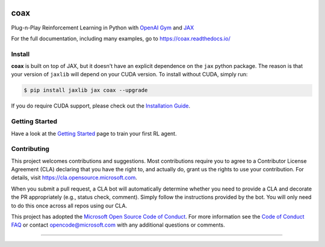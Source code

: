 |tests| |pypi| |docs| |License|


coax
====

Plug-n-Play Reinforcement Learning in Python with `OpenAI Gym <https://gym.openai.com>`_ and
`JAX <https://jax.readthedocs.io>`_

|readthedocs|

For the full documentation, including many examples, go to https://coax.readthedocs.io/


Install
-------

**coax** is built on top of JAX, but it doesn't have an explicit dependence on the ``jax`` python
package. The reason is that your version of ``jaxlib`` will depend on your CUDA version. To install
without CUDA, simply run:

.. code-block::

    $ pip install jaxlib jax coax --upgrade


If you do require CUDA support, please check out the
`Installation Guide <https://coax.readthedocs.io/examples/getting_started/install.html>`_.


Getting Started
---------------

Have a look at the
`Getting Started <https://coax.readthedocs.io/examples/getting_started/prereq_jax.html>`_ page to
train your first RL agent.


Contributing
------------

This project welcomes contributions and suggestions.  Most contributions require you to agree to a
Contributor License Agreement (CLA) declaring that you have the right to, and actually do, grant us
the rights to use your contribution. For details, visit https://cla.opensource.microsoft.com.

When you submit a pull request, a CLA bot will automatically determine whether you need to provide a
CLA and decorate the PR appropriately (e.g., status check, comment). Simply follow the instructions
provided by the bot. You will only need to do this once across all repos using our CLA.

This project has adopted the
`Microsoft Open Source Code of Conduct <https://opensource.microsoft.com/codeofconduct/>`_. For more
information see the `Code of Conduct FAQ <https://opensource.microsoft.com/codeofconduct/faq/>`_ or
contact `opencode@microsoft.com <mailto:opencode@microsoft.com>`_ with any additional questions or
comments.

....................................................................................................

.. |readthedocs| image:: https://raw.githubusercontent.com/microsoft/coax/main/doc/_static/img/readthedocs.gif
    :target: https://coax.readthedocs.io/
    :width: 400
    :alt: readthedocs

.. |tests| image:: https://github.com/microsoft/coax/workflows/tests/badge.svg
    :target: https://github.com/microsoft/coax/actions?query=workflow%3Atests
    :alt: tests badge

.. |pypi| image:: https://img.shields.io/pypi/v/coax
    :target: https://pypi.org/project/coax
    :alt: pypi badge

.. |docs| image:: https://readthedocs.org/projects/coax/badge/?version=latest
    :target: https://coax.readthedocs.io
    :alt: docs badge

.. |license| image:: https://img.shields.io/github/license/microsoft/coax
    :target: https://github.com/microsoft/coax/blob/main/LICENSE
    :alt: license badge
